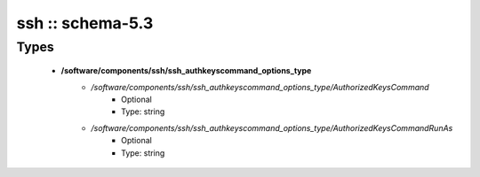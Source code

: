#################
ssh :: schema-5.3
#################

Types
-----

 - **/software/components/ssh/ssh_authkeyscommand_options_type**
    - */software/components/ssh/ssh_authkeyscommand_options_type/AuthorizedKeysCommand*
        - Optional
        - Type: string
    - */software/components/ssh/ssh_authkeyscommand_options_type/AuthorizedKeysCommandRunAs*
        - Optional
        - Type: string
